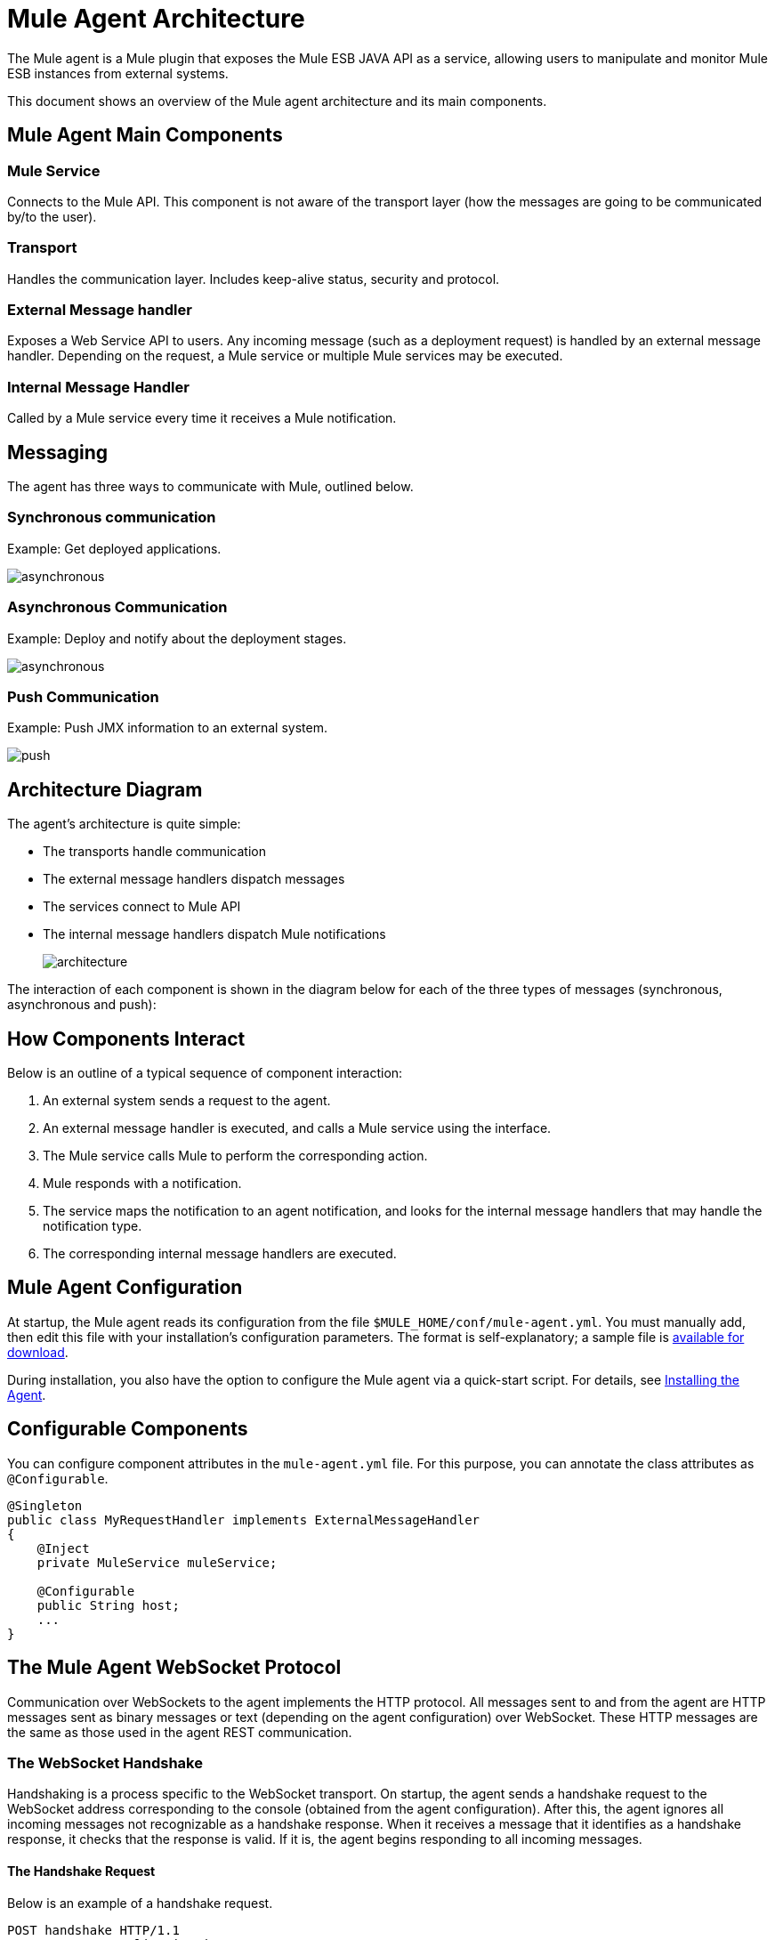 = Mule Agent Architecture
:keywords: cloudhub, agent, websocket

The Mule agent is a Mule plugin that exposes the Mule ESB JAVA API as a service, allowing users to manipulate and monitor Mule ESB instances from external systems.

This document shows an overview of the Mule agent architecture and its main components.

== Mule Agent Main Components

=== Mule Service

Connects to the Mule API. This component is not aware of the transport layer (how the messages are going to be communicated by/to the user).

=== Transport

Handles the communication layer. Includes keep-alive status, security and protocol.

=== External Message handler

Exposes a Web Service API to users. Any incoming message (such as a deployment request) is handled by an external message handler. Depending on the request, a Mule service or multiple Mule services may be executed.

=== Internal Message Handler

Called by a Mule service every time it receives a Mule notification.

== Messaging

The agent has three ways to communicate with Mule, outlined below.

=== Synchronous communication

Example: Get deployed applications.

image:asynchronous.png[asynchronous]

=== Asynchronous Communication

Example: Deploy and notify about the deployment stages.

image:asynchronous.png[asynchronous]

=== Push Communication

Example: Push JMX information to an external system.

image:push.png[push]

== Architecture Diagram

The agent's architecture is quite simple:

* The transports handle communication
* The external message handlers dispatch messages
* The services connect to Mule API
* The internal message handlers dispatch Mule notifications
+
image:architecture.png[architecture]

The interaction of each component is shown in the diagram below for each of the three types of messages (synchronous, asynchronous and push):

== How Components Interact

Below is an outline of a typical sequence of component interaction:

. An external system sends a request to the agent.
. An external message handler is executed, and calls a Mule service using the interface.
. The Mule service calls Mule to perform the corresponding action.
. Mule responds with a notification.
. The service maps the notification to an agent notification, and looks for the internal message handlers that may handle the notification type.
. The corresponding internal message handlers are executed.

== Mule Agent Configuration

At startup, the Mule agent reads its configuration from the file `$MULE_HOME/conf/mule-agent.yml`. You must manually add, then edit this file with your installation's configuration parameters. The format is self-explanatory; a sample file is link:/documentation/download/attachments/122751362/mule-agent.yml?version=1&modificationDate=1421251068897[available for download].

During installation, you also have the option to configure the Mule agent via a quick-start script. For details, see link:/documentation/display/EARLYACCESS/Copy+of+Installing+the+Agent[Installing the Agent].

== Configurable Components

You can configure component attributes in the `mule-agent.yml` file. For this purpose, you can annotate the class attributes as `@Configurable`.

[source, java]
----
@Singleton
public class MyRequestHandler implements ExternalMessageHandler
{
    @Inject
    private MuleService muleService;

    @Configurable
    public String host;
    ...
}
----

== The Mule Agent WebSocket Protocol

Communication over WebSockets to the agent implements the HTTP protocol. All messages sent to and from the agent are HTTP messages sent as binary messages or text (depending on the agent configuration) over WebSocket. These HTTP messages are the same as those used in the agent REST communication.

=== The WebSocket Handshake

Handshaking is a process specific to the WebSocket transport. On startup, the agent sends a handshake request to the WebSocket address corresponding to the console (obtained from the agent configuration). After this, the agent ignores all incoming messages not recognizable as a handshake response. When it receives a message that it identifies as a handshake response, it checks that the response is valid. If it is, the agent begins responding to all incoming messages.

==== The Handshake Request

Below is an example of a handshake request.

[source, json]
----
POST handshake HTTP/1.1
Content-Type: application/json
Message-Id: ${messageId}
accept: application/json
Content-length: 1234

{
"agentVersion": "1.0.0",
"muleVersion": "${muleVersion}",
"uniqueId": "${uniqueId}"
}
----

==== Handshake Response

Authorized:
[source, json]
----
HTTP 200 OK
Message-Id: ${messageId}
----

Unauthorized:
[source, json]
----
HTTP 401 UNAUTHORIZED
Message-Id: ${messageId}
----
